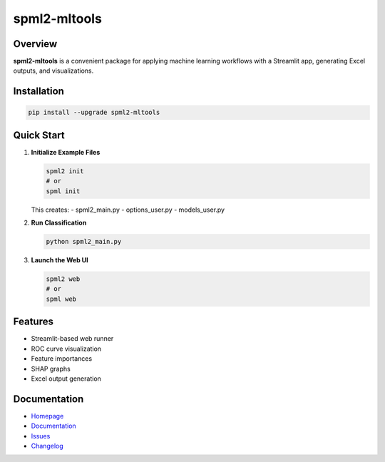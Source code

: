 spml2-mltools
=============

.. image:: https://img.shields.io/pypi/v/spml2-mltools.svg
   :target: https://pypi.org/project/spml2-mltools/
   :alt: PyPI version

.. image:: https://img.shields.io/badge/python-3.10+-blue.svg
   :target: https://www.python.org/downloads/
   :alt: Supported Python versions

.. image:: https://img.shields.io/github/license/SermetPekin/spml2.svg
   :target: https://github.com/SermetPekin/spml2/blob/main/LICENSE
   :alt: License

Overview
--------

**spml2-mltools** is a convenient package for applying machine learning workflows with a Streamlit app, generating Excel outputs, and visualizations.

Installation
------------

.. code-block:: bash

   pip install --upgrade spml2-mltools

Quick Start
-----------

1. **Initialize Example Files**

   .. code-block:: bash

      spml2 init
      # or
      spml init

   This creates:
   - spml2_main.py
   - options_user.py
   - models_user.py

2. **Run Classification**

   .. code-block:: bash

      python spml2_main.py

3. **Launch the Web UI**

   .. code-block:: bash

      spml2 web
      # or
      spml web

Features
--------

- Streamlit-based web runner
- ROC curve visualization
- Feature importances
- SHAP graphs
- Excel output generation

Documentation
-------------

- `Homepage <https://github.com/SermetPekin/spml2>`_
- `Documentation <https://github.com/SermetPekin/spml2>`_
- `Issues <https://github.com/SermetPekin/spml2/issues>`_
- `Changelog <https://github.com/SermetPekin/spml2/releases>`_
